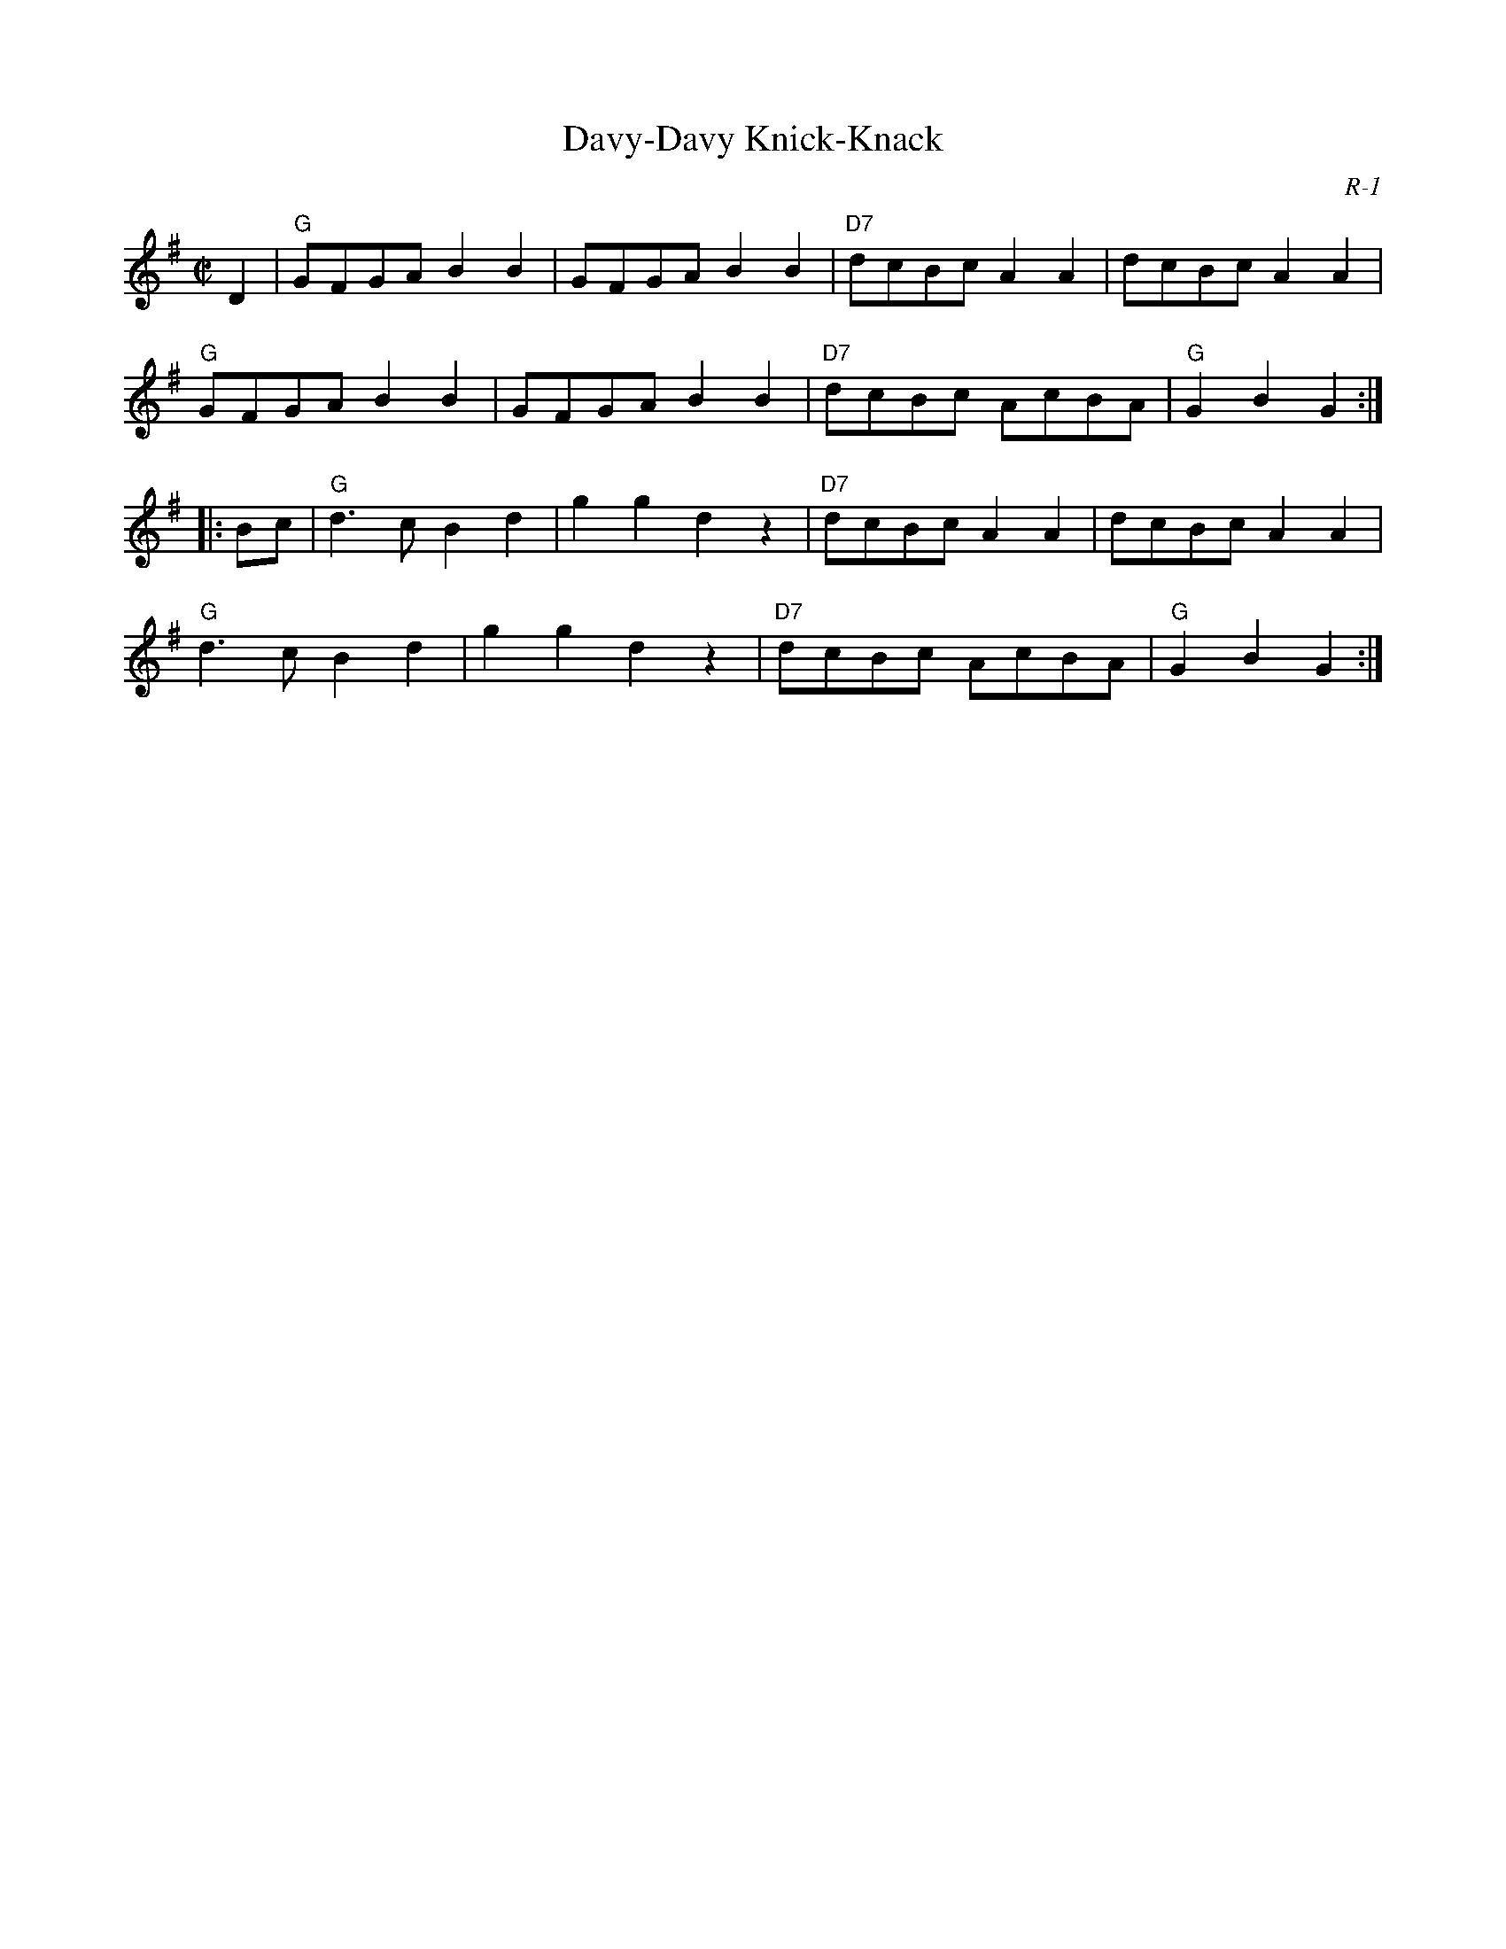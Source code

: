 X:1
T: Davy-Davy Knick-Knack
C: R-1
M: C|
Z:
R: reel
K: G
D2| "G"GFGA B2B2| GFGA B2B2| "D7"dcBc A2A2| dcBc A2A2|
    "G"GFGA B2B2| GFGA B2B2| "D7"dcBc AcBA| "G"G2B2 G2:|
|:\
Bc| "G"d3c B2d2| g2g2 d2 z2| "D7"dcBc A2A2| dcBc A2A2|
    "G"d3c B2d2| g2g2 d2 z2| "D7"dcBc AcBA| "G"G2B2 G2:|
%
